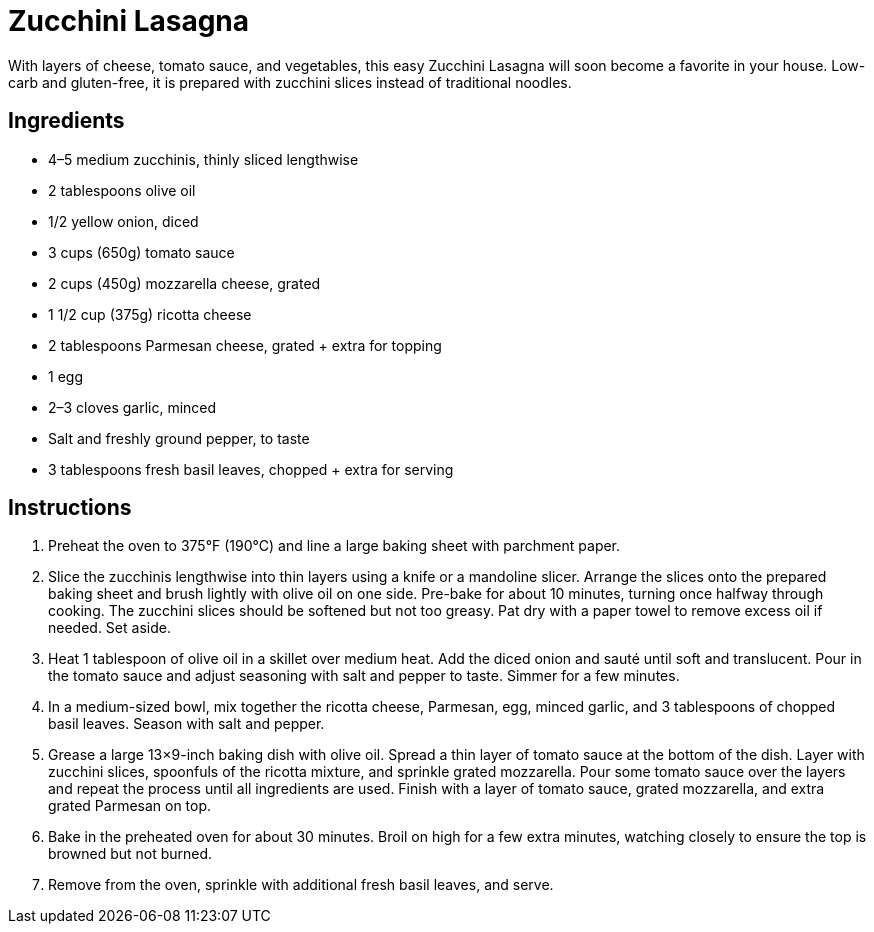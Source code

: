 = Zucchini Lasagna

With layers of cheese, tomato sauce, and vegetables, this easy Zucchini Lasagna will soon become a favorite in your house. Low-carb and gluten-free, it is prepared with zucchini slices instead of traditional noodles.

== Ingredients
* 4–5 medium zucchinis, thinly sliced lengthwise
* 2 tablespoons olive oil
* 1/2 yellow onion, diced
* 3 cups (650g) tomato sauce
* 2 cups (450g) mozzarella cheese, grated
* 1 1/2 cup (375g) ricotta cheese
* 2 tablespoons Parmesan cheese, grated + extra for topping
* 1 egg
* 2–3 cloves garlic, minced
* Salt and freshly ground pepper, to taste
* 3 tablespoons fresh basil leaves, chopped + extra for serving

== Instructions
. Preheat the oven to 375°F (190°C) and line a large baking sheet with parchment paper.
. Slice the zucchinis lengthwise into thin layers using a knife or a mandoline slicer. Arrange the slices onto the prepared baking sheet and brush lightly with olive oil on one side. Pre-bake for about 10 minutes, turning once halfway through cooking. The zucchini slices should be softened but not too greasy. Pat dry with a paper towel to remove excess oil if needed. Set aside.
. Heat 1 tablespoon of olive oil in a skillet over medium heat. Add the diced onion and sauté until soft and translucent. Pour in the tomato sauce and adjust seasoning with salt and pepper to taste. Simmer for a few minutes.
. In a medium-sized bowl, mix together the ricotta cheese, Parmesan, egg, minced garlic, and 3 tablespoons of chopped basil leaves. Season with salt and pepper.
. Grease a large 13×9-inch baking dish with olive oil. Spread a thin layer of tomato sauce at the bottom of the dish. Layer with zucchini slices, spoonfuls of the ricotta mixture, and sprinkle grated mozzarella. Pour some tomato sauce over the layers and repeat the process until all ingredients are used. Finish with a layer of tomato sauce, grated mozzarella, and extra grated Parmesan on top.
. Bake in the preheated oven for about 30 minutes. Broil on high for a few extra minutes, watching closely to ensure the top is browned but not burned.
. Remove from the oven, sprinkle with additional fresh basil leaves, and serve.
